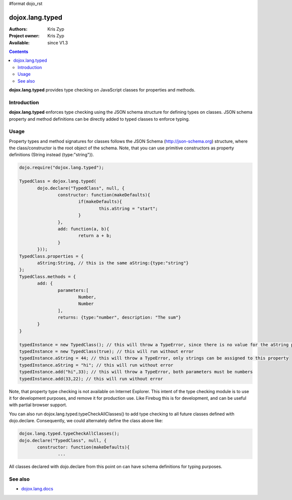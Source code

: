 #format dojo_rst

dojox.lang.typed
================

:Authors: Kris Zyp
:Project owner: Kris Zyp
:Available: since V1.3

.. contents::
    :depth: 3

**dojox.lang.typed** provides type checking on JavaScript classes for properties and methods.

============
Introduction
============

**dojox.lang.typed** enforces type checking using the JSON schema structure for defining types on classes. JSON schema property and method definitions can be directly added to typed classes to enforce typing.

=====
Usage
=====

Property types and method signatures for classes follows the JSON Schema (http://json-schema.org) structure, where the class/constructor is the root object of the schema. Note, that you can use primitive constructors as property definitions (String instead {type:"string"}).

.. code-block :: javascript

 dojo.require("dojox.lang.typed");
 
 TypedClass = dojox.lang.typed(
 	dojo.declare("TypedClass", null, {
 		constructor: function(makeDefaults){
 			if(makeDefaults){
 				this.aString = "start";
 			}
 		},
 		add: function(a, b){
 			return a + b;
 		}
 	}));
 TypedClass.properties = {
 	aString:String, // this is the same aString:{type:"string"}
 };
 TypedClass.methods = {
 	add: {
 		parameters:[
 			Number,
 			Number
 		],
 		returns: {type:"number", description: "The sum"}
 	}
 }

 typedInstance = new TypedClass(); // this will throw a TypeError, since there is no value for the aString property.
 typedInstance = new TypedClass(true); // this will run without error
 typedInstance.aString = 44; // this will throw a TypeError, only strings can be assigned to this property
 typedInstance.aString = "hi"; // this will run without error
 typedInstance.add("hi",33); // this will throw a TypeError, both parameters must be numbers
 typedInstance.add(33,22); // this will run without error

Note, that property type checking is not available on Internet Explorer. This intent of the type checking module is to use it for development purposes, and remove it for production use. Like Firebug this is for development, and can be useful with partial browser support.

You can also run dojox.lang.typed.typeCheckAllClasses() to add type checking to all future classes defined with dojo.declare. Consequently, we could alternately define the class above like:

.. code-block :: javascript

 dojox.lang.typed.typeCheckAllClasses();
 dojo.declare("TypedClass", null, {
 	constructor: function(makeDefaults){
 		...

All classes declared with dojo.declare from this point on can have schema definitions for typing purposes.


========
See also
========

* `dojox.lang.docs <dojox/lang/docs>`_
